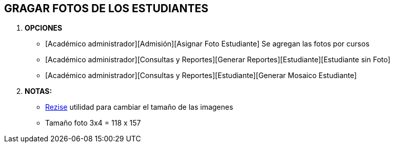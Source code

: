 [[gnosoft-grabar-fotos]]

////
a=&#225; e=&#233; i=&#237; o=&#243; u=&#250;

A=&#193; E=&#201; I=&#205; O=&#211; U=&#218;

n=&#241; N=&#209;
////

== GRAGAR FOTOS DE LOS ESTUDIANTES

. *OPCIONES*

* [Acad&#233;mico administrador][Admisi&#243;n][Asignar Foto Estudiante] Se agregan las fotos por cursos

* [Acad&#233;mico administrador][Consultas y Reportes][Generar Reportes][Estudiante][Estudiante sin Foto]

* [Acad&#233;mico administrador][Consultas y Reportes][Estudiante][Generar Mosaico Estudiante]

. *NOTAS:*

* http://www.lasallebga.edu.co/sgc/gi/software/resize.zip[Rezise] utilidad para cambiar el tama&#241;o de las imagenes

* Tama&#241;o foto 3x4 = 118 x 157
